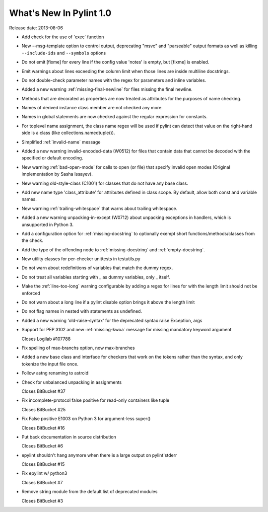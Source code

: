 **************************
  What's New In Pylint 1.0
**************************

Release date: 2013-08-06

* Add check for the use of 'exec' function

* New --msg-template option to control output, deprecating "msvc" and
  "parseable" output formats as well as killing ``--include-ids`` and ``--symbols``
  options

* Do not emit [fixme] for every line if the config value 'notes'
  is empty, but [fixme] is enabled.

* Emit warnings about lines exceeding the column limit when
  those lines are inside multiline docstrings.

* Do not double-check parameter names with the regex for parameters and
  inline variables.

* Added a new warning :ref:`missing-final-newline` for files missing
  the final newline.

* Methods that are decorated as properties are now treated as attributes
  for the purposes of name checking.

* Names of derived instance class member are not checked any more.

* Names in global statements are now checked against the regular
  expression for constants.

* For toplevel name assignment, the class name regex will be used if
  pylint can detect that value on the right-hand side is a class
  (like collections.namedtuple()).

* Simplified :ref:`invalid-name` message

* Added a new warning invalid-encoded-data (W0512) for files that
  contain data that cannot be decoded with the specified or
  default encoding.

* New warning :ref:`bad-open-mode` for calls to open (or file) that
  specify invalid open modes (Original implementation by Sasha Issayev).

* New warning old-style-class (C1001) for classes that do not have any
  base class.

* Add new name type 'class_attribute' for attributes defined
  in class scope. By default, allow both const and variable names.

* New warning :ref:`trailing-whitespace` that warns about
  trailing whitespace.

* Added a new warning unpacking-in-except (W0712) about unpacking
  exceptions in handlers, which is unsupported in Python 3.

* Add a configuration option for :ref:`missing-docstring` to
  optionally exempt short functions/methods/classes from
  the check.

* Add the type of the offending node to :ref:`missing-docstring`
  and :ref:`empty-docstring`.

* New utility classes for per-checker unittests in testutils.py

* Do not warn about redefinitions of variables that match the
  dummy regex.

* Do not treat all variables starting with _ as dummy variables,
  only _ itself.

* Make the :ref:`line-too-long` warning configurable by adding a regex for lines
  for with the length limit should not be enforced

* Do not warn about a long line if a pylint disable
  option brings it above the length limit

* Do not flag names in nested with statements as undefined.

* Added a new warning 'old-raise-syntax' for the deprecated syntax
  raise Exception, args

* Support for PEP 3102 and new :ref:`missing-kwoa` message for missing
  mandatory keyword argument

  Closes Logilab #107788

* Fix spelling of max-branchs option, now max-branches

* Added a new base class and interface for checkers that work on the
  tokens rather than the syntax, and only tokenize the input file
  once.

* Follow astng renaming to astroid

* Check for unbalanced unpacking in assignments

  Closes BitBucket #37

* Fix incomplete-protocol false positive for read-only containers like tuple

  Closes BitBucket #25

* Fix False positive E1003 on Python 3 for argument-less super()

  Closes BitBucket #16

* Put back documentation in source distribution

  Closes BitBucket #6

* epylint shouldn't hang anymore when there is a large output on pylint'stderr

  Closes BitBucket #15

* Fix epylint w/ python3

  Closes BitBucket #7

* Remove string module from the default list of deprecated modules

  Closes BitBucket #3

